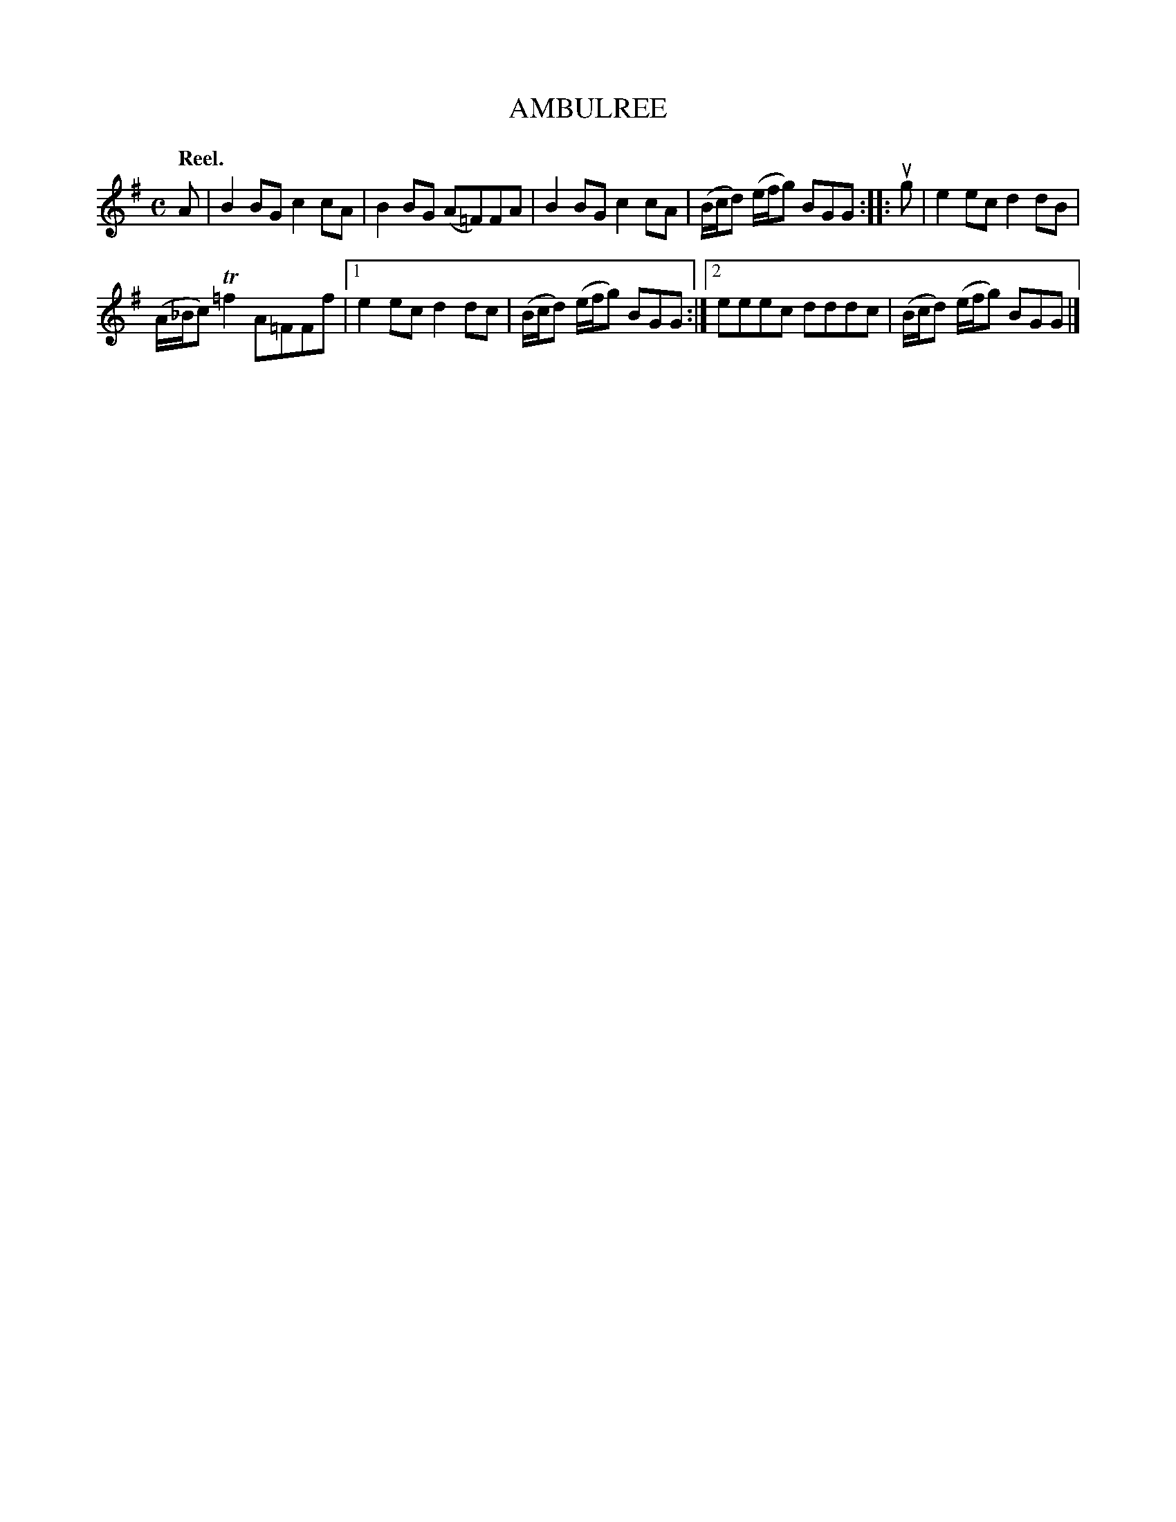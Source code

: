 X: 2129
T: AMBULREE
Q: "Reel."
R: Reel.
%R: reel
B: James Kerr "Merry Melodies" v.2 p.16 #129
Z: 2016 John Chambers <jc:trillian.mit.edu>
M: C
L: 1/8
K: G
A |\
B2BG c2cA | B2BG (A=F)FA |\
B2BG c2cA | (B/c/d) (e/f/g) BGG ::\
ug |\
e2ec d2dB |
(A/_B/c) T=f2 A=FFf |\
[1 e2ec d2dc | (B/c/d) (e/f/g) BGG :|\
[2 eeec dddc | (B/c/d) (e/f/g) BGG |]
